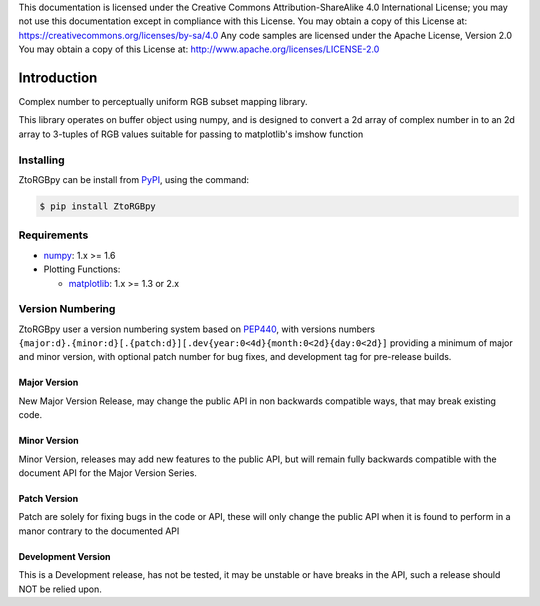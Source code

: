 .. Copyright 2019 Glen Fletcher
This documentation is licensed under the Creative Commons Attribution-ShareAlike 4.0 International License; you may
not use this documentation except in compliance with this License.
You may obtain a copy of this License at: https://creativecommons.org/licenses/by-sa/4.0
Any code samples are licensed under the Apache License, Version 2.0
You may obtain a copy of this License at: http://www.apache.org/licenses/LICENSE-2.0

Introduction
============
Complex number to perceptually uniform RGB subset mapping library.

This library operates on buffer object using numpy, and is designed to convert a 2d array of complex number in to an 2d array to 3-tuples of RGB values suitable for passing to matplotlib's imshow function

Installing
----------

ZtoRGBpy can be install from PyPI_, using the command:

.. code-block:: shell

    $ pip install ZtoRGBpy

Requirements
------------

- numpy_: 1.x >= 1.6
- Plotting Functions:

  - matplotlib_: 1.x >= 1.3 or 2.x

Version Numbering
-----------------

ZtoRGBpy user a version numbering system based on PEP440_, with versions numbers ``{major:d}.{minor:d}[.{patch:d}][.dev{year:0<4d}{month:0<2d}{day:0<2d}]`` providing a minimum of major and minor version, with optional patch number for bug fixes, and development tag for pre-release builds.

Major Version
+++++++++++++
New Major Version Release, may change the public API in non backwards compatible ways, that may break existing code.

Minor Version
+++++++++++++
Minor Version, releases may add new features to the public API, but will remain fully backwards compatible with the document API for the Major Version Series.

Patch Version 
+++++++++++++
Patch are solely for fixing bugs in the code or API, these will only change the public API when it is found to perform in a manor contrary to the documented API

Development Version
+++++++++++++++++++
This is a Development release, has not be tested, it may be unstable or have breaks in the API, such a release should NOT be relied upon.

.. _PyPI: https://pypi.org/project/ZtoRGBpy/
.. _PEP440: https://www.python.org/dev/peps/pep-0440/
.. _numpy: https://pypi.org/project/numpy/
.. _matplotlib: https://pypi.org/project/matplotlib/2.2.4/
